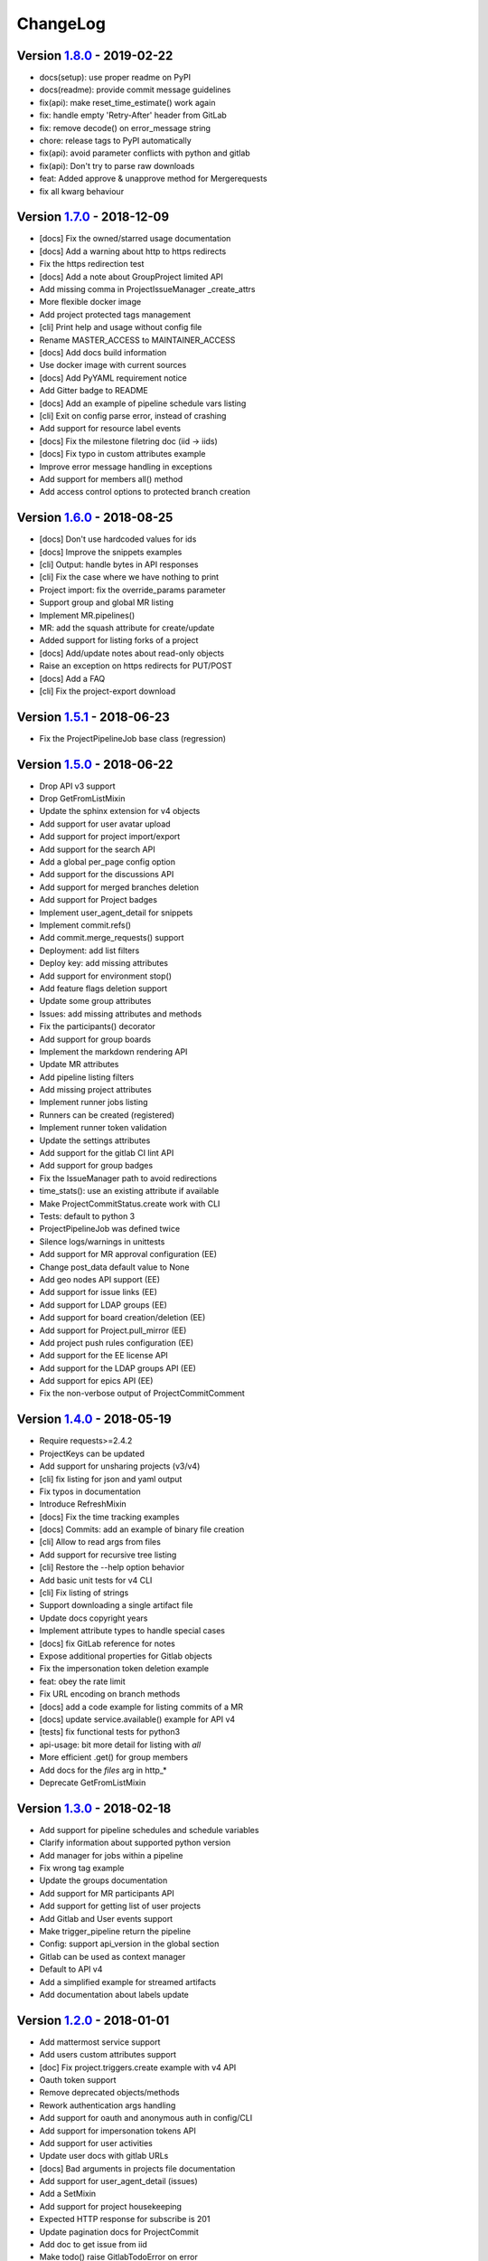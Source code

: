 ChangeLog
=========

Version 1.8.0_ - 2019-02-22
---------------------------

* docs(setup): use proper readme on PyPI
* docs(readme): provide commit message guidelines
* fix(api): make reset_time_estimate() work again
* fix: handle empty 'Retry-After' header from GitLab
* fix: remove decode() on error_message string
* chore: release tags to PyPI automatically
* fix(api): avoid parameter conflicts with python and gitlab
* fix(api): Don't try to parse raw downloads
* feat: Added approve & unapprove method for Mergerequests
* fix all kwarg behaviour

Version 1.7.0_ - 2018-12-09
---------------------------

* [docs] Fix the owned/starred usage documentation
* [docs] Add a warning about http to https redirects
* Fix the https redirection test
* [docs] Add a note about GroupProject limited API
* Add missing comma in ProjectIssueManager _create_attrs
* More flexible docker image
* Add project protected tags management
* [cli] Print help and usage without config file
* Rename MASTER_ACCESS to MAINTAINER_ACCESS
* [docs] Add docs build information
* Use docker image with current sources
* [docs] Add PyYAML requirement notice
* Add Gitter badge to README
* [docs] Add an example of pipeline schedule vars listing
* [cli] Exit on config parse error, instead of crashing
* Add support for resource label events
* [docs] Fix the milestone filetring doc (iid -> iids)
* [docs] Fix typo in custom attributes example
* Improve error message handling in exceptions
* Add support for members all() method
* Add access control options to protected branch creation

Version 1.6.0_ - 2018-08-25
---------------------------

* [docs] Don't use hardcoded values for ids
* [docs] Improve the snippets examples
* [cli] Output: handle bytes in API responses
* [cli] Fix the case where we have nothing to print
* Project import: fix the override_params parameter
* Support group and global MR listing
* Implement MR.pipelines()
* MR: add the squash attribute for create/update
* Added support for listing forks of a project
* [docs] Add/update notes about read-only objects
* Raise an exception on https redirects for PUT/POST
* [docs] Add a FAQ
* [cli] Fix the project-export download

Version 1.5.1_ - 2018-06-23
---------------------------

* Fix the ProjectPipelineJob base class (regression)

Version 1.5.0_ - 2018-06-22
---------------------------

* Drop API v3 support
* Drop GetFromListMixin
* Update the sphinx extension for v4 objects
* Add support for user avatar upload
* Add support for project import/export
* Add support for the search API
* Add a global per_page config option
* Add support for the discussions API
* Add support for merged branches deletion
* Add support for Project badges
* Implement user_agent_detail for snippets
* Implement commit.refs()
* Add commit.merge_requests() support
* Deployment: add list filters
* Deploy key: add missing attributes
* Add support for environment stop()
* Add feature flags deletion support
* Update some group attributes
* Issues: add missing attributes and methods
* Fix the participants() decorator
* Add support for group boards
* Implement the markdown rendering API
* Update MR attributes
* Add pipeline listing filters
* Add missing project attributes
* Implement runner jobs listing
* Runners can be created (registered)
* Implement runner token validation
* Update the settings attributes
* Add support for the gitlab CI lint API
* Add support for group badges
* Fix the IssueManager path to avoid redirections
* time_stats(): use an existing attribute if available
* Make ProjectCommitStatus.create work with CLI
* Tests: default to python 3
* ProjectPipelineJob was defined twice
* Silence logs/warnings in unittests
* Add support for MR approval configuration (EE)
* Change post_data default value to None
* Add geo nodes API support (EE)
* Add support for issue links (EE)
* Add support for LDAP groups (EE)
* Add support for board creation/deletion (EE)
* Add support for Project.pull_mirror (EE)
* Add project push rules configuration (EE)
* Add support for the EE license API
* Add support for the LDAP groups API (EE)
* Add support for epics API (EE)
* Fix the non-verbose output of ProjectCommitComment

Version 1.4.0_ - 2018-05-19
---------------------------

* Require requests>=2.4.2
* ProjectKeys can be updated
* Add support for unsharing projects (v3/v4)
* [cli] fix listing for json and yaml output
* Fix typos in documentation
* Introduce RefreshMixin
* [docs] Fix the time tracking examples
* [docs] Commits: add an example of binary file creation
* [cli] Allow to read args from files
* Add support for recursive tree listing
* [cli] Restore the --help option behavior
* Add basic unit tests for v4 CLI
* [cli] Fix listing of strings
* Support downloading a single artifact file
* Update docs copyright years
* Implement attribute types to handle special cases
* [docs] fix GitLab reference for notes
* Expose additional properties for Gitlab objects
* Fix the impersonation token deletion example
* feat: obey the rate limit
* Fix URL encoding on branch methods
* [docs] add a code example for listing commits of a MR
* [docs] update service.available() example for API v4
* [tests] fix functional tests for python3
* api-usage: bit more detail for listing with `all`
* More efficient .get() for group members
* Add docs for the `files` arg in http_*
* Deprecate GetFromListMixin

Version 1.3.0_ - 2018-02-18
---------------------------

* Add support for pipeline schedules and schedule variables
* Clarify information about supported python version
* Add manager for jobs within a pipeline
* Fix wrong tag example
* Update the groups documentation
* Add support for MR participants API
* Add support for getting list of user projects
* Add Gitlab and User events support
* Make trigger_pipeline return the pipeline
* Config: support api_version in the global section
* Gitlab can be used as context manager
* Default to API v4
* Add a simplified example for streamed artifacts
* Add documentation about labels update

Version 1.2.0_ - 2018-01-01
---------------------------

* Add mattermost service support
* Add users custom attributes support
* [doc] Fix project.triggers.create example with v4 API
* Oauth token support
* Remove deprecated objects/methods
* Rework authentication args handling
* Add support for oauth and anonymous auth in config/CLI
* Add support for impersonation tokens API
* Add support for user activities
* Update user docs with gitlab URLs
* [docs] Bad arguments in projects file documentation
* Add support for user_agent_detail (issues)
* Add a SetMixin
* Add support for project housekeeping
* Expected HTTP response for subscribe is 201
* Update pagination docs for ProjectCommit
* Add doc to get issue from iid
* Make todo() raise GitlabTodoError on error
* Add support for award emojis
* Update project services docs for v4
* Avoid sending empty update data to issue.save
* [docstrings] Explicitly document pagination arguments
* [docs] Add a note about password auth being removed from GitLab
* Submanagers: allow having undefined parameters
* ProjectFile.create(): don't modify the input data
* Update testing tools for /session removal
* Update groups tests
* Allow per_page to be used with generators
* Add groups listing attributes
* Add support for subgroups listing
* Add supported python versions in setup.py
* Add support for pagesdomains
* Add support for features flags
* Add support for project and group custom variables
* Add support for user/group/project filter by custom attribute
* Respect content of REQUESTS_CA_BUNDLE and *_proxy envvars

Version 1.1.0_ - 2017-11-03
---------------------------

* Fix trigger variables in v4 API
* Make the delete() method handle / in ids
* [docs] update the file upload samples
* Tags release description: support / in tag names
* [docs] improve the labels usage documentation
* Add support for listing project users
* ProjectFileManager.create: handle / in file paths
* Change ProjectUser and GroupProject base class
* [docs] document `get_create_attrs` in the API tutorial
* Document the Gitlab session parameter
* ProjectFileManager: custom update() method
* Project: add support for printing_merge_request_link_enabled attr
* Update the ssl_verify docstring
* Add support for group milestones
* Add support for GPG keys
* Add support for wiki pages
* Update the repository_blob documentation
* Fix the CLI for objects without ID (API v4)
* Add a contributed Dockerfile
* Pagination generators: expose more information
* Module's base objects serialization
* [doc] Add sample code for client-side certificates

Version 1.0.2_ - 2017-09-29
---------------------------

* [docs] remove example usage of submanagers
* Properly handle the labels attribute in ProjectMergeRequest
* ProjectFile: handle / in path for delete() and save()

Version 1.0.1_ - 2017-09-21
---------------------------

* Tags can be retrieved by ID
* Add the server response in GitlabError exceptions
* Add support for project file upload
* Minor typo fix in "Switching to v4" documentation
* Fix password authentication for v4
* Fix the labels attrs on MR and issues
* Exceptions: use a proper error message
* Fix http_get method in get artifacts and job trace
* CommitStatus: `sha` is parent attribute
* Fix a couple listing calls to allow proper pagination
* Add missing doc file

Version 1.0.0_ - 2017-09-08
---------------------------

* Support for API v4. See
  http://python-gitlab.readthedocs.io/en/master/switching-to-v4.html
* Support SSL verification via internal CA bundle
* Docs: Add link to gitlab docs on obtaining a token
* Added dependency injection support for Session
* Fixed repository_compare examples
* Fix changelog and release notes inclusion in sdist
* Missing expires_at in GroupMembers update
* Add lower-level methods for Gitlab()

Version 0.21.2_ - 2017-06-11
----------------------------

* Install doc: use sudo for system commands
* [v4] Make MR work properly
* Remove extra_attrs argument from _raw_list
* [v4] Make project issues work properly
* Fix urlencode() usage (python 2/3) (#268)
* Fixed spelling mistake (#269)
* Add new event types to ProjectHook

Version 0.21.1_ - 2017-05-25
----------------------------

* Fix the manager name for jobs in the Project class
* Fix the docs

Version 0.21_ - 2017-05-24
--------------------------

* Add time_stats to ProjectMergeRequest
* Update User options for creation and update (#246)
* Add milestone.merge_requests() API
* Fix docs typo (s/correspnding/corresponding/)
* Support milestone start date (#251)
* Add support for priority attribute in labels (#256)
* Add support for nested groups (#257)
* Make GroupProjectManager a subclass of ProjectManager (#255)
* Available services: return a list instead of JSON (#258)
* MR: add support for time tracking features (#248)
* Fixed repository_tree and repository_blob path encoding (#265)
* Add 'search' attribute to projects.list()
* Initial gitlab API v4 support
* Reorganise the code to handle v3 and v4 objects
* Allow 202 as delete return code
* Deprecate parameter related methods in gitlab.Gitlab

Version 0.20_ - 2017-03-25
---------------------------

* Add time tracking support (#222)
* Improve changelog (#229, #230)
* Make sure that manager objects are never overwritten (#209)
* Include chanlog and release notes in docs
* Add DeployKey{,Manager} classes (#212)
* Add support for merge request notes deletion (#227)
* Properly handle extra args when listing with all=True (#233)
* Implement pipeline creation API (#237)
* Fix spent_time methods
* Add 'delete source branch' option when creating MR (#241)
* Provide API wrapper for cherry picking commits (#236)
* Stop listing if recursion limit is hit (#234)

Version 0.19_ - 2017-02-21
---------------------------

* Update project.archive() docs
* Support the scope attribute in runners.list()
* Add support for project runners
* Add support for commit creation
* Fix install doc
* Add builds-email and pipelines-email services
* Deploy keys: rework enable/disable
* Document the dynamic aspect of objects
* Add pipeline_events to ProjectHook attrs
* Add due_date attribute to ProjectIssue
* Handle settings.domain_whitelist, partly
* {Project,Group}Member: support expires_at attribute

Version 0.18_ - 2016-12-27
---------------------------

* Fix JIRA service editing for GitLab 8.14+
* Add jira_issue_transition_id to the JIRA service optional fields
* Added support for Snippets (new API in Gitlab 8.15)
* [docs] update pagination section
* [docs] artifacts example: open file in wb mode
* [CLI] ignore empty arguments
* [CLI] Fix wrong use of arguments
* [docs] Add doc for snippets
* Fix duplicated data in API docs
* Update known attributes for projects
* sudo: always use strings

Version 0.17_ - 2016-12-02
---------------------------

* README: add badges for pypi and RTD
* Fix ProjectBuild.play (raised error on success)
* Pass kwargs to the object factory
* Add .tox to ignore to respect default tox settings
* Convert response list to single data source for iid requests
* Add support for boards API
* Add support for Gitlab.version()
* Add support for broadcast messages API
* Add support for the notification settings API
* Don't overwrite attributes returned by the server
* Fix bug when retrieving changes for merge request
* Feature: enable / disable the deploy key in a project
* Docs: add a note for python 3.5 for file content update
* ProjectHook: support the token attribute
* Rework the API documentation
* Fix docstring for http_{username,password}
* Build managers on demand on GitlabObject's
* API docs: add managers doc in GitlabObject's
* Sphinx ext: factorize the build methods
* Implement __repr__ for gitlab objects
* Add a 'report a bug' link on doc
* Remove deprecated methods
* Implement merge requests diff support
* Make the manager objects creation more dynamic
* Add support for templates API
* Add attr 'created_at' to ProjectIssueNote
* Add attr 'updated_at' to ProjectIssue
* CLI: add support for project all --all
* Add support for triggering a new build
* Rework requests arguments (support latest requests release)
* Fix `should_remove_source_branch`

Version 0.16_ - 2016-10-16
---------------------------

* Add the ability to fork to a specific namespace
* JIRA service - add api_url to optional attributes
* Fix bug: Missing coma concatenates array values
* docs: branch protection notes
* Create a project in a group
* Add only_allow_merge_if_build_succeeds option to project objects
* Add support for --all in CLI
* Fix examples for file modification
* Use the plural merge_requests URL everywhere
* Rework travis and tox setup
* Workaround gitlab setup failure in tests
* Add ProjectBuild.erase()
* Implement ProjectBuild.play()

Version 0.15.1_ - 2016-10-16
-----------------------------

* docs: improve the pagination section
* Fix and test pagination
* 'path' is an existing gitlab attr, don't use it as method argument

Version 0.15_ - 2016-08-28
---------------------------

* Add a basic HTTP debug method
* Run more tests in travis
* Fix fork creation documentation
* Add more API examples in docs
* Update the ApplicationSettings attributes
* Implement the todo API
* Add sidekiq metrics support
* Move the constants at the gitlab root level
* Remove methods marked as deprecated 7 months ago
* Refactor the Gitlab class
* Remove _get_list_or_object() and its tests
* Fix canGet attribute (typo)
* Remove unused ProjectTagReleaseManager class
* Add support for project services API
* Add support for project pipelines
* Add support for access requests
* Add support for project deployments

Version 0.14_ - 2016-08-07
---------------------------

* Remove 'next_url' from kwargs before passing it to the cls constructor.
* List projects under group
* Add support for subscribe and unsubscribe in issues
* Project issue: doc and CLI for (un)subscribe
* Added support for HTTP basic authentication
* Add support for build artifacts and trace
* --title is a required argument for ProjectMilestone
* Commit status: add optional context url
* Commit status: optional get attrs
* Add support for commit comments
* Issues: add optional listing parameters
* Issues: add missing optional listing parameters
* Project issue: proper update attributes
* Add support for project-issue move
* Update ProjectLabel attributes
* Milestone: optional listing attrs
* Add support for namespaces
* Add support for label (un)subscribe
* MR: add (un)subscribe support
* Add `note_events` to project hooks attributes
* Add code examples for a bunch of resources
* Implement user emails support
* Project: add VISIBILITY_* constants
* Fix the Project.archive call
* Implement archive/unarchive for a projet
* Update ProjectSnippet attributes
* Fix ProjectMember update
* Implement sharing project with a group
* Implement CLI for project archive/unarchive/share
* Implement runners global API
* Gitlab: add managers for build-related resources
* Implement ProjectBuild.keep_artifacts
* Allow to stream the downloads when appropriate
* Groups can be updated
* Replace Snippet.Content() with a new content() method
* CLI: refactor _die()
* Improve commit statuses and comments
* Add support from listing group issues
* Added a new project attribute to enable the container registry.
* Add a contributing section in README
* Add support for global deploy key listing
* Add support for project environments
* MR: get list of changes and commits
* Fix the listing of some resources
* MR: fix updates
* Handle empty messages from server in exceptions
* MR (un)subscribe: don't fail if state doesn't change
* MR merge(): update the object

Version 0.13_ - 2016-05-16
---------------------------

* Add support for MergeRequest validation
* MR: add support for cancel_merge_when_build_succeeds
* MR: add support for closes_issues
* Add "external" parameter for users
* Add deletion support for issues and MR
* Add missing group creation parameters
* Add a Session instance for all HTTP requests
* Enable updates on ProjectIssueNotes
* Add support for Project raw_blob
* Implement project compare
* Implement project contributors
* Drop the next_url attribute when listing
* Remove unnecessary canUpdate property from ProjectIssuesNote
* Add new optional attributes for projects
* Enable deprecation warnings for gitlab only
* Rework merge requests update
* Rework the Gitlab.delete method
* ProjectFile: file_path is required for deletion
* Rename some methods to better match the API URLs
* Deprecate the file_* methods in favor of the files manager
* Implement star/unstar for projects
* Implement list/get licenses
* Manage optional parameters for list() and get()

Version 0.12.2_ - 2016-03-19
-----------------------------

* Add new `ProjectHook` attributes
* Add support for user block/unblock
* Fix GitlabObject creation in _custom_list
* Add support for more CLI subcommands
* Add some unit tests for CLI
* Add a coverage tox env
* Define GitlabObject.as_dict() to dump object as a dict
* Define GitlabObject.__eq__() and __ne__() equivalence methods
* Define UserManager.search() to search for users
* Define UserManager.get_by_username() to get a user by username
* Implement "user search" CLI
* Improve the doc for UserManager
* CLI: implement user get-by-username
* Re-implement _custom_list in the Gitlab class
* Fix the 'invalid syntax' error on Python 3.2
* Gitlab.update(): use the proper attributes if defined

Version 0.12.1_ - 2016-02-03
-----------------------------

* Fix a broken upload to pypi

Version 0.12_ - 2016-02-03
---------------------------

* Improve documentation
* Improve unit tests
* Improve test scripts
* Skip BaseManager attributes when encoding to JSON
* Fix the json() method for python 3
* Add Travis CI support
* Add a decode method for ProjectFile
* Make connection exceptions more explicit
* Fix ProjectLabel get and delete
* Implement ProjectMilestone.issues()
* ProjectTag supports deletion
* Implement setting release info on a tag
* Implement project triggers support
* Implement project variables support
* Add support for application settings
* Fix the 'password' requirement for User creation
* Add sudo support
* Fix project update
* Fix Project.tree()
* Add support for project builds

Version 0.11.1_ - 2016-01-17
-----------------------------

* Fix discovery of parents object attrs for managers
* Support setting commit status
* Support deletion without getting the object first
* Improve the documentation

Version 0.11_ - 2016-01-09
---------------------------

* functional_tests.sh: support python 2 and 3
* Add a get method for GitlabObject
* CLI: Add the -g short option for --gitlab
* Provide a create method for GitlabObject's
* Rename the _created attribute _from_api
* More unit tests
* CLI: fix error when arguments are missing (python 3)
* Remove deprecated methods
* Implement managers to get access to resources
* Documentation improvements
* Add fork project support
* Deprecate the "old" Gitlab methods
* Add support for groups search

Version 0.10_ - 2015-12-29
---------------------------

* Implement pagination for list() (#63)
* Fix url when fetching a single MergeRequest
* Add support to update MergeRequestNotes
* API: Provide a Gitlab.from_config method
* setup.py: require requests>=1 (#69)
* Fix deletion of object not using 'id' as ID (#68)
* Fix GET/POST for project files
* Make 'confirm' an optional attribute for user creation
* Python 3 compatibility fixes
* Add support for group members update (#73)

Version 0.9.2_ - 2015-07-11
----------------------------

* CLI: fix the update and delete subcommands (#62)

Version 0.9.1_ - 2015-05-15
----------------------------

* Fix the setup.py script

Version 0.9_ - 2015-05-15
--------------------------

* Implement argparse library for parsing argument on CLI
* Provide unit tests and (a few) functional tests
* Provide PEP8 tests
* Use tox to run the tests
* CLI: provide a --config-file option
* Turn the gitlab module into a proper package
* Allow projects to be updated
* Use more pythonic names for some methods
* Deprecate some Gitlab object methods:
   - raw* methods should never have been exposed; replace them with _raw_*
     methods
   - setCredentials and setToken are replaced with set_credentials and
     set_token
* Sphinx: don't hardcode the version in conf.py

Version 0.8_ - 2014-10-26
--------------------------

* Better python 2.6 and python 3 support
* Timeout support in HTTP requests
* Gitlab.get() raised GitlabListError instead of GitlabGetError
* Support api-objects which don't have id in api response
* Add ProjectLabel and ProjectFile classes
* Moved url attributes to separate list
* Added list for delete attributes

Version 0.7_ - 2014-08-21
--------------------------

* Fix license classifier in setup.py
* Fix encoding error when printing to redirected output
* Fix encoding error when updating with redirected output
* Add support for UserKey listing and deletion
* Add support for branches creation and deletion
* Support state_event in ProjectMilestone (#30)
* Support namespace/name for project id (#28)
* Fix handling of boolean values (#22)

Version 0.6_ - 2014-01-16
--------------------------

* IDs can be unicode (#15)
* ProjectMember: constructor should not create a User object
* Add support for extra parameters when listing all projects (#12)
* Projects listing: explicitly define arguments for pagination

Version 0.5_ - 2013-12-26
--------------------------

* Add SSH key for user
* Fix comments
* Add support for project events
* Support creation of projects for users
* Project: add methods for create/update/delete files
* Support projects listing: search, all, owned
* System hooks can't be updated
* Project.archive(): download tarball of the project
* Define new optional attributes for user creation
* Provide constants for access permissions in groups

Version 0.4_ - 2013-09-26
--------------------------

* Fix strings encoding (Closes #6)
* Allow to get a project commit (GitLab 6.1)
* ProjectMergeRequest: fix Note() method
* Gitlab 6.1 methods: diff, blob (commit), tree, blob (project)
* Add support for Gitlab 6.1 group members

Version 0.3_ - 2013-08-27
--------------------------

* Use PRIVATE-TOKEN header for passing the auth token
* provide an AUTHORS file
* cli: support ssl_verify config option
* Add ssl_verify option to Gitlab object. Defaults to True
* Correct url for merge requests API.

Version 0.2_ - 2013-08-08
--------------------------

* provide a pip requirements.txt
* drop some debug statements

Version 0.1 - 2013-07-08
------------------------

* Initial release

.. _1.8.0: https://github.com/python-gitlab/python-gitlab/compare/1.7.0...1.8.0
.. _1.7.0: https://github.com/python-gitlab/python-gitlab/compare/1.6.0...1.7.0
.. _1.6.0: https://github.com/python-gitlab/python-gitlab/compare/1.5.1...1.6.0
.. _1.5.1: https://github.com/python-gitlab/python-gitlab/compare/1.5.0...1.5.1
.. _1.5.0: https://github.com/python-gitlab/python-gitlab/compare/1.4.0...1.5.0
.. _1.4.0: https://github.com/python-gitlab/python-gitlab/compare/1.3.0...1.4.0
.. _1.3.0: https://github.com/python-gitlab/python-gitlab/compare/1.2.0...1.3.0
.. _1.2.0: https://github.com/python-gitlab/python-gitlab/compare/1.1.0...1.2.0
.. _1.1.0: https://github.com/python-gitlab/python-gitlab/compare/1.0.2...1.1.0
.. _1.0.2: https://github.com/python-gitlab/python-gitlab/compare/1.0.1...1.0.2
.. _1.0.1: https://github.com/python-gitlab/python-gitlab/compare/1.0.0...1.0.1
.. _1.0.0: https://github.com/python-gitlab/python-gitlab/compare/0.21.2...1.0.0
.. _0.21.2: https://github.com/python-gitlab/python-gitlab/compare/0.21.1...0.21.2
.. _0.21.1: https://github.com/python-gitlab/python-gitlab/compare/0.21...0.21.1
.. _0.21: https://github.com/python-gitlab/python-gitlab/compare/0.20...0.21
.. _0.20: https://github.com/python-gitlab/python-gitlab/compare/0.19...0.20
.. _0.19: https://github.com/python-gitlab/python-gitlab/compare/0.18...0.19
.. _0.18: https://github.com/python-gitlab/python-gitlab/compare/0.17...0.18
.. _0.17: https://github.com/python-gitlab/python-gitlab/compare/0.16...0.17
.. _0.16: https://github.com/python-gitlab/python-gitlab/compare/0.15.1...0.16
.. _0.15.1: https://github.com/python-gitlab/python-gitlab/compare/0.15...0.15.1
.. _0.15: https://github.com/python-gitlab/python-gitlab/compare/0.14...0.15
.. _0.14: https://github.com/python-gitlab/python-gitlab/compare/0.13...0.14
.. _0.13: https://github.com/python-gitlab/python-gitlab/compare/0.12.2...0.13
.. _0.12.2: https://github.com/python-gitlab/python-gitlab/compare/0.12.1...0.12.2
.. _0.12.1: https://github.com/python-gitlab/python-gitlab/compare/0.12...0.12.1
.. _0.12: https://github.com/python-gitlab/python-gitlab/compare/0.11.1...0.12
.. _0.11.1: https://github.com/python-gitlab/python-gitlab/compare/0.11...0.11.1
.. _0.11: https://github.com/python-gitlab/python-gitlab/compare/0.10...0.11
.. _0.10: https://github.com/python-gitlab/python-gitlab/compare/0.9.2...0.10
.. _0.9.2: https://github.com/python-gitlab/python-gitlab/compare/0.9.1...0.9.2
.. _0.9.1: https://github.com/python-gitlab/python-gitlab/compare/0.9...0.9.1
.. _0.9: https://github.com/python-gitlab/python-gitlab/compare/0.8...0.9
.. _0.8: https://github.com/python-gitlab/python-gitlab/compare/0.7...0.8
.. _0.7: https://github.com/python-gitlab/python-gitlab/compare/0.6...0.7
.. _0.6: https://github.com/python-gitlab/python-gitlab/compare/0.5...0.6
.. _0.5: https://github.com/python-gitlab/python-gitlab/compare/0.4...0.5
.. _0.4: https://github.com/python-gitlab/python-gitlab/compare/0.3...0.4
.. _0.3: https://github.com/python-gitlab/python-gitlab/compare/0.2...0.3
.. _0.2: https://github.com/python-gitlab/python-gitlab/compare/0.1...0.2
